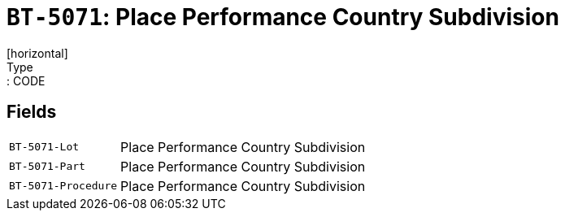 = `BT-5071`: Place Performance Country Subdivision
[horizontal]
Type:: CODE
== Fields
[horizontal]
  `BT-5071-Lot`:: Place Performance Country Subdivision
  `BT-5071-Part`:: Place Performance Country Subdivision
  `BT-5071-Procedure`:: Place Performance Country Subdivision
